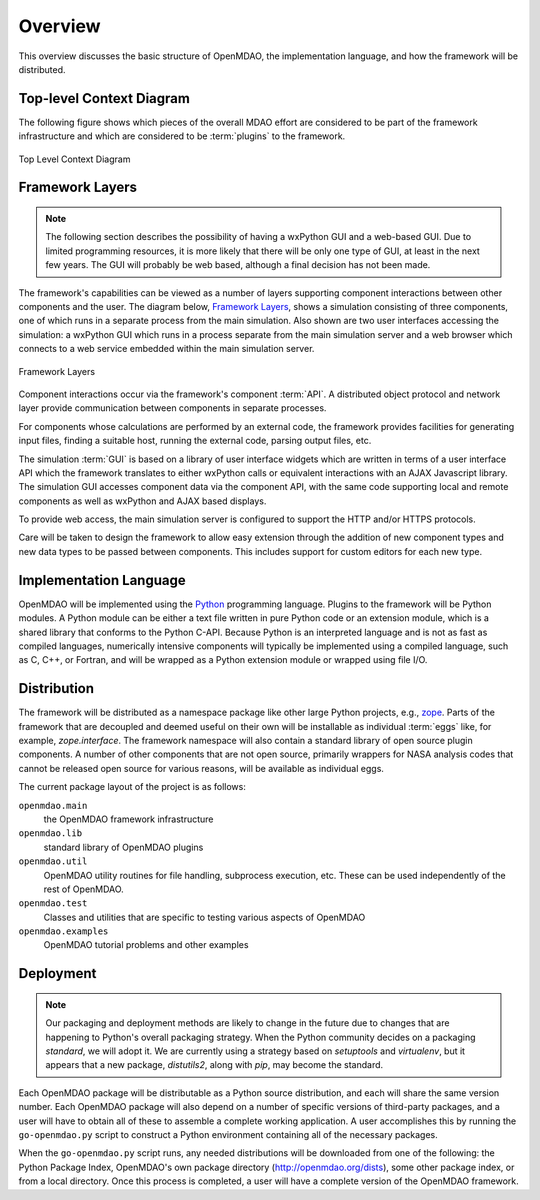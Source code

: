 Overview
--------

.. index:: pair: diagram; top-level context
.. index:: plugins

This overview discusses the basic structure of OpenMDAO, the implementation
language, and how the framework will be distributed.

Top-level Context Diagram
=========================


The following figure shows which pieces of the overall MDAO effort are
considered to be part of the framework infrastructure and which are considered
to be :term:`plugins` to the framework.


.. figure:: ../generated_images/TopContext.png
   :align: center

   Top Level Context Diagram


.. index::  layers; framework

Framework Layers
================

.. note:: The following section describes the possibility of having a wxPython GUI
   and a web-based GUI.  Due to limited programming resources, it is more likely
   that there will be only one type of GUI, at least in the next few years. The
   GUI will probably be web based, although a final decision has not been made.

        
The framework's capabilities can be viewed as a number of layers supporting
component interactions between other components and the user. The diagram below,
`Framework Layers`_, shows a simulation consisting of three components, one of
which runs in a separate process from the main simulation. Also shown are two
user interfaces accessing the simulation: a wxPython GUI which runs in a process
separate from the main simulation server and a web browser which connects to a
web service embedded within the main simulation server.

.. _`Framework Layers`:

.. figure:: ../generated_images/Layers.png
   :align: center

   Framework Layers


.. index:: API
.. index:: simulation GUI
.. index:: wxPython
.. index:: AJAX Javascript 
.. index:: pair: distributed object; protocol 
.. index:: pair: Component; local
.. index:: pair: Component; remote

Component interactions occur via the framework's component :term:`API`. A
distributed object protocol and network layer provide communication between
components in separate processes.

For components whose calculations are performed by an external code, the
framework provides facilities for generating input files, finding a suitable
host, running the external code, parsing output files, etc.

The simulation :term:`GUI` is based on a library of user interface widgets
which are written in terms of a user interface API which the framework
translates to either wxPython calls or equivalent interactions with an AJAX
Javascript library. The simulation GUI accesses component data via the component
API, with the same code supporting local and remote components as well as
wxPython and AJAX based displays.

To provide web access, the main simulation server is configured to support
the HTTP and/or HTTPS protocols.

Care will be taken to design the framework to allow easy extension through the
addition of new component types and new data types to be passed between
components. This includes support for custom editors for each new type.


.. index:: Python; programming language
.. index:: pair: Python; module


Implementation Language
=======================

OpenMDAO will be implemented using the Python_ programming language. Plugins to
the framework will be Python modules. A Python module can be either a text file
written in pure Python code or an extension module, which is a shared library
that conforms to the Python C-API. Because Python is an interpreted language and
is not as fast as compiled languages, numerically intensive components will
typically be implemented using a compiled language, such as C, C++, or Fortran,
and will be wrapped as a Python extension module or wrapped using file I/O.

.. _python: http://www.python.org


.. index:: distribution; of framework
.. index:: framework; distributing
.. index:: zope


Distribution
============

The framework will be distributed as a namespace package like other large Python
projects, e.g., zope_. Parts of the framework that are decoupled and deemed
useful on their own will be installable as individual :term:`eggs` like, for
example, *zope.interface*. The framework namespace will also contain a standard
library of open source plugin components. A number of other components that are
not open source, primarily wrappers for NASA analysis codes that cannot be
released open source for various reasons, will be available as individual eggs.

The current package layout of the project is as follows:

``openmdao.main``
    the OpenMDAO framework infrastructure
    
``openmdao.lib``
    standard library of OpenMDAO plugins
    
``openmdao.util``
    OpenMDAO utility routines for file handling, subprocess execution, etc. These
    can be used independently of the rest of OpenMDAO.

``openmdao.test``
    Classes and utilities that are specific to testing various aspects
    of OpenMDAO

``openmdao.examples``
    OpenMDAO tutorial problems and other examples

.. _zope: http://wiki.zope.org/zope3/Zope3Wiki


Deployment
==========

.. note:: Our packaging and deployment methods are likely to change in the future due
    to changes that are happening to Python's overall packaging strategy. When
    the Python community decides on a packaging *standard*, we will adopt it.
    We are currently using a strategy based on *setuptools* and *virtualenv*,
    but it appears that a new package, *distutils2*, along with *pip*, may 
    become the standard.
    

Each OpenMDAO package will be distributable as a Python source distribution,
and each will share the same version number. Each OpenMDAO package will also
depend on a number of specific versions of third-party packages, and a user
will have to obtain all of these to assemble a complete working application. A
user accomplishes this by running the ``go-openmdao.py`` script to construct a
Python environment containing all of the necessary packages. 

When the ``go-openmdao.py`` script runs, any needed distributions will be downloaded
from one of the following: the Python Package Index, OpenMDAO's own package
directory (http://openmdao.org/dists), some other package index, or from a
local directory. Once this process is completed, a user will have a complete
version of the OpenMDAO framework.




